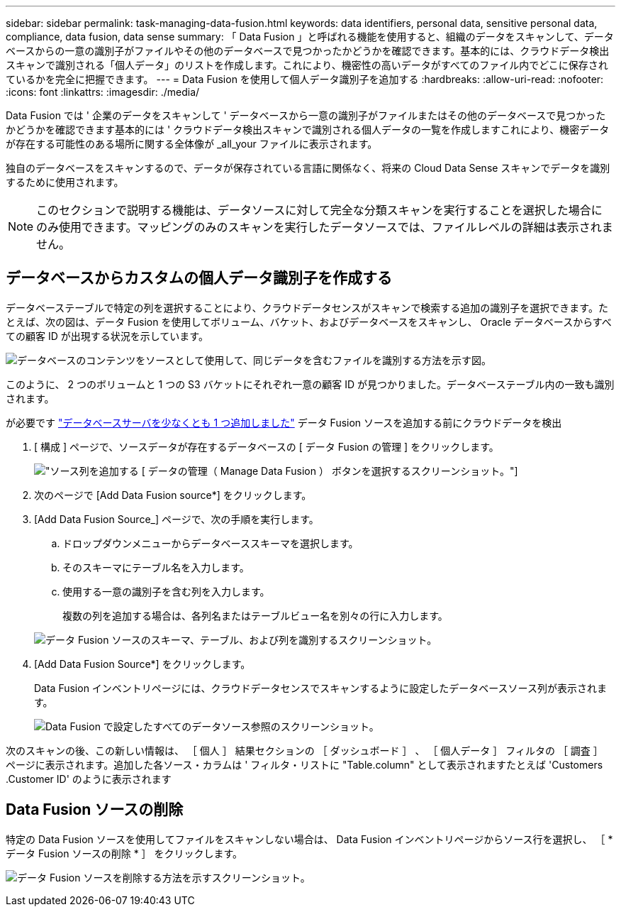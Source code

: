 ---
sidebar: sidebar 
permalink: task-managing-data-fusion.html 
keywords: data identifiers, personal data, sensitive personal data, compliance, data fusion, data sense 
summary: 「 Data Fusion 」と呼ばれる機能を使用すると、組織のデータをスキャンして、データベースからの一意の識別子がファイルやその他のデータベースで見つかったかどうかを確認できます。基本的には、クラウドデータ検出スキャンで識別される「個人データ」のリストを作成します。これにより、機密性の高いデータがすべてのファイル内でどこに保存されているかを完全に把握できます。 
---
= Data Fusion を使用して個人データ識別子を追加する
:hardbreaks:
:allow-uri-read: 
:nofooter: 
:icons: font
:linkattrs: 
:imagesdir: ./media/


[role="lead"]
Data Fusion では ' 企業のデータをスキャンして ' データベースから一意の識別子がファイルまたはその他のデータベースで見つかったかどうかを確認できます基本的には ' クラウドデータ検出スキャンで識別される個人データの一覧を作成しますこれにより、機密データが存在する可能性のある場所に関する全体像が _all_your ファイルに表示されます。

独自のデータベースをスキャンするので、データが保存されている言語に関係なく、将来の Cloud Data Sense スキャンでデータを識別するために使用されます。


NOTE: このセクションで説明する機能は、データソースに対して完全な分類スキャンを実行することを選択した場合にのみ使用できます。マッピングのみのスキャンを実行したデータソースでは、ファイルレベルの詳細は表示されません。



== データベースからカスタムの個人データ識別子を作成する

データベーステーブルで特定の列を選択することにより、クラウドデータセンスがスキャンで検索する追加の識別子を選択できます。たとえば、次の図は、データ Fusion を使用してボリューム、バケット、およびデータベースをスキャンし、 Oracle データベースからすべての顧客 ID が出現する状況を示しています。

image:diagram_compliance_data_fusion.png["データベースのコンテンツをソースとして使用して、同じデータを含むファイルを識別する方法を示す図。"]

このように、 2 つのボリュームと 1 つの S3 バケットにそれぞれ一意の顧客 ID が見つかりました。データベーステーブル内の一致も識別されます。

が必要です link:task-scanning-databases.html#adding-the-database-server["データベースサーバを少なくとも 1 つ追加しました"^] データ Fusion ソースを追加する前にクラウドデータを検出

. [ 構成 ] ページで、ソースデータが存在するデータベースの [ データ Fusion の管理 ] をクリックします。
+
image:screenshot_compliance_manage_data_fusion.png["ソース列を追加する [ データの管理（ Manage Data Fusion ） ] ボタンを選択するスクリーンショット。"]

. 次のページで [Add Data Fusion source*] をクリックします。
. [Add Data Fusion Source_] ページで、次の手順を実行します。
+
.. ドロップダウンメニューからデータベーススキーマを選択します。
.. そのスキーマにテーブル名を入力します。
.. 使用する一意の識別子を含む列を入力します。
+
複数の列を追加する場合は、各列名またはテーブルビュー名を別々の行に入力します。

+
image:screenshot_compliance_add_data_fusion.png["データ Fusion ソースのスキーマ、テーブル、および列を識別するスクリーンショット。"]



. [Add Data Fusion Source*] をクリックします。
+
Data Fusion インベントリページには、クラウドデータセンスでスキャンするように設定したデータベースソース列が表示されます。

+
image:screenshot_compliance_data_fusion_list.png["Data Fusion で設定したすべてのデータソース参照のスクリーンショット。"]



次のスキャンの後、この新しい情報は、 ［ 個人 ］ 結果セクションの ［ ダッシュボード ］ 、 ［ 個人データ ］ フィルタの ［ 調査 ］ ページに表示されます。追加した各ソース・カラムは ' フィルタ・リストに "Table.column" として表示されますたとえば 'Customers .Customer ID' のように表示されます



== Data Fusion ソースの削除

特定の Data Fusion ソースを使用してファイルをスキャンしない場合は、 Data Fusion インベントリページからソース行を選択し、 ［ * データ Fusion ソースの削除 * ］ をクリックします。

image:screenshot_compliance_delete_data_fusion.png["データ Fusion ソースを削除する方法を示すスクリーンショット。"]
